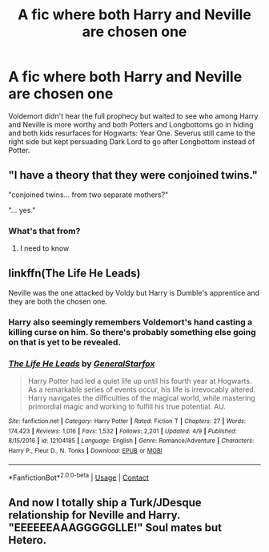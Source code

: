 #+TITLE: A fic where both Harry and Neville are chosen one

* A fic where both Harry and Neville are chosen one
:PROPERTIES:
:Score: 17
:DateUnix: 1524677860.0
:DateShort: 2018-Apr-25
:END:
Voldemort didn't hear the full prophecy but waited to see who among Harry and Neville is more worthy and both Potters and Longbottoms go in hiding and both kids resurfaces for Hogwarts: Year One. Severus still came to the right side but kept persuading Dark Lord to go after Longbottom instead of Potter.


** "I have a theory that they were conjoined twins."

"conjoined twins... from two separate mothers?"

"... yes."
:PROPERTIES:
:Author: NiceUsernameBro
:Score: 9
:DateUnix: 1524692127.0
:DateShort: 2018-Apr-26
:END:

*** What's that from?
:PROPERTIES:
:Author: OhaiItsThatOneGuy
:Score: 5
:DateUnix: 1524696185.0
:DateShort: 2018-Apr-26
:END:

**** I need to know
:PROPERTIES:
:Author: ThatWeirdBookLady
:Score: 5
:DateUnix: 1524712776.0
:DateShort: 2018-Apr-26
:END:


** linkffn(The Life He Leads)

Neville was the one attacked by Voldy but Harry is Dumble's apprentice and they are both the chosen one.
:PROPERTIES:
:Author: TralosKensei
:Score: 8
:DateUnix: 1524684118.0
:DateShort: 2018-Apr-25
:END:

*** Harry also seemingly remembers Voldemort's hand casting a killing curse on him. So there's probably something else going on that is yet to be revealed.
:PROPERTIES:
:Author: Faeriniel
:Score: 3
:DateUnix: 1524704780.0
:DateShort: 2018-Apr-26
:END:


*** [[https://www.fanfiction.net/s/12104185/1/][*/The Life He Leads/*]] by [[https://www.fanfiction.net/u/6194118/GeneralStarfox][/GeneralStarfox/]]

#+begin_quote
  Harry Potter had led a quiet life up until his fourth year at Hogwarts. As a remarkable series of events occur, his life is irrevocably altered. Harry navigates the difficulties of the magical world, while mastering primordial magic and working to fulfill his true potential. AU.
#+end_quote

^{/Site/:} ^{fanfiction.net} ^{*|*} ^{/Category/:} ^{Harry} ^{Potter} ^{*|*} ^{/Rated/:} ^{Fiction} ^{T} ^{*|*} ^{/Chapters/:} ^{27} ^{*|*} ^{/Words/:} ^{174,423} ^{*|*} ^{/Reviews/:} ^{1,016} ^{*|*} ^{/Favs/:} ^{1,532} ^{*|*} ^{/Follows/:} ^{2,201} ^{*|*} ^{/Updated/:} ^{4/9} ^{*|*} ^{/Published/:} ^{8/15/2016} ^{*|*} ^{/id/:} ^{12104185} ^{*|*} ^{/Language/:} ^{English} ^{*|*} ^{/Genre/:} ^{Romance/Adventure} ^{*|*} ^{/Characters/:} ^{Harry} ^{P.,} ^{Fleur} ^{D.,} ^{N.} ^{Tonks} ^{*|*} ^{/Download/:} ^{[[http://www.ff2ebook.com/old/ffn-bot/index.php?id=12104185&source=ff&filetype=epub][EPUB]]} ^{or} ^{[[http://www.ff2ebook.com/old/ffn-bot/index.php?id=12104185&source=ff&filetype=mobi][MOBI]]}

--------------

*FanfictionBot*^{2.0.0-beta} | [[https://github.com/tusing/reddit-ffn-bot/wiki/Usage][Usage]] | [[https://www.reddit.com/message/compose?to=tusing][Contact]]
:PROPERTIES:
:Author: FanfictionBot
:Score: 2
:DateUnix: 1524684122.0
:DateShort: 2018-Apr-25
:END:


** And now I totally ship a Turk/JDesque relationship for Neville and Harry. "EEEEEEAAAGGGGGLLE!" Soul mates but Hetero.
:PROPERTIES:
:Author: viol8er
:Score: 1
:DateUnix: 1524715916.0
:DateShort: 2018-Apr-26
:END:
